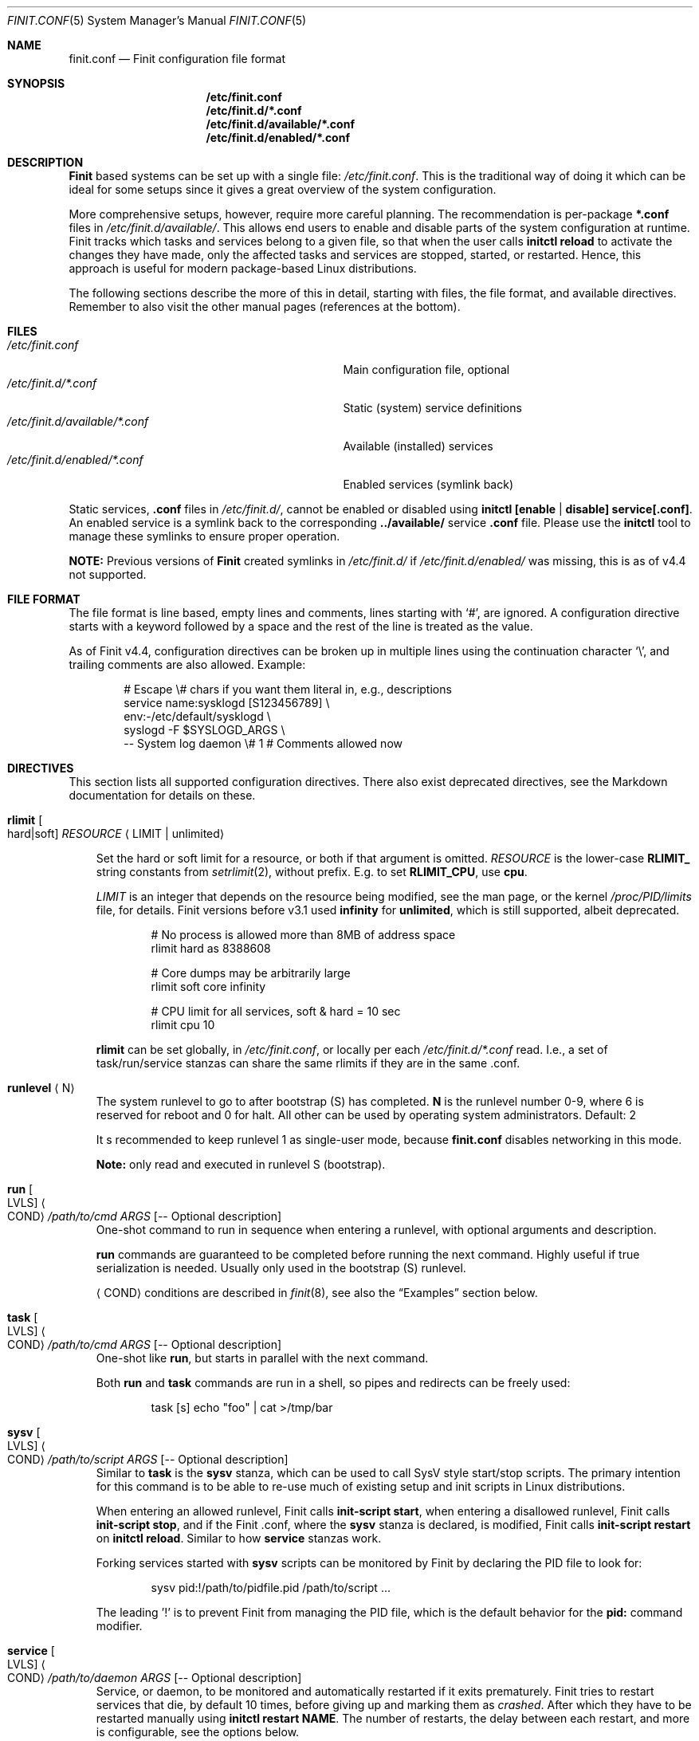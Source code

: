 .\"                                      Hey, EMACS: -*- nroff -*-
.\" First parameter, NAME, should be all caps
.\" Second parameter, SECTION, should be 1-8, maybe w/ subsection
.\" other parameters are allowed: see man(7), man(1)
.Dd July 11, 2023
.Dt FINIT.CONF 5 SMM
.Os Linux
.Sh NAME
.Nm finit.conf
.Nd Finit configuration file format
.Sh SYNOPSIS
.Nm /etc/finit.conf
.Nm /etc/finit.d/*.conf
.Nm /etc/finit.d/available/*.conf
.Nm /etc/finit.d/enabled/*.conf
.Sh DESCRIPTION
.Nm Finit
based systems can be set up with a single file:
.Pa /etc/finit.conf .
This is the traditional way of doing it which can be ideal for some
setups since it gives a great overview of the system configuration.
.Pp
More comprehensive setups, however, require more careful planning.
The recommendation is per-package
.Cm *.conf
files in
.Pa /etc/finit.d/available/ .
This allows end users to enable and disable parts of the system
configuration at runtime.  Finit tracks which tasks and services belong
to a given file, so that when the user calls
.Cm initctl reload
to activate the changes they have made, only the affected tasks and
services are stopped, started, or restarted.  Hence, this approach is
useful for modern package-based Linux distributions.
.Pp
The following sections describe the more of this in detail, starting
with files, the file format, and available directives.  Remember to
also visit the other manual pages (references at the bottom).
.Sh FILES
.Bl -tag -width /etc/finit.d/available/*.conf -compact
.It Pa /etc/finit.conf
Main configuration file, optional
.It Pa /etc/finit.d/*.conf
Static (system) service definitions
.It Pa /etc/finit.d/available/*.conf
Available (installed) services
.It Pa /etc/finit.d/enabled/*.conf
Enabled services (symlink back)
.El
.Pp
Static services,
.Cm .conf
files in
.Pa /etc/finit.d/ ,
cannot be enabled or disabled using
.Cm initctl [enable | disable] service[.conf] .
An enabled service is a symlink back to the corresponding
.Cm ../available/
service
.Cm .conf
file.  Please use the
.Cm initctl
tool to manage these symlinks to ensure proper operation.
.Pp
.Sy NOTE:
Previous versions of
.Nm Finit
created symlinks in
.Pa /etc/finit.d/
if
.Pa /etc/finit.d/enabled/
was missing, this is as of v4.4 not supported.
.Sh FILE FORMAT
The file format is line based, empty lines and comments, lines starting
with `#', are ignored.  A configuration directive starts with a keyword
followed by a space and the rest of the line is treated as the value.
.Pp
As of Finit v4.4, configuration directives can be broken up in multiple
lines using the continuation character `\\', and trailing comments are
also allowed.  Example:
.Bd -unfilled -offset indent
# Escape \\# chars if you want them literal in, e.g., descriptions
service name:sysklogd [S123456789]   \\
    env:-/etc/default/sysklogd       \\
    syslogd -F $SYSLOGD_ARGS         \\
    -- System log daemon \\# 1   # Comments allowed now
.Ed
.Sh DIRECTIVES
This section lists all supported configuration directives.  There also exist
deprecated directives, see the Markdown documentation for details on these.
.Pp
.Bl -tag -width 1n
.It Cm rlimit Oo hard|soft Oc Ar RESOURCE Aq LIMIT | unlimited
.Pp
Set the hard or soft limit for a resource, or both if that argument is
omitted.
.Ar RESOURCE
is the lower-case
.Cm RLIMIT_
string constants from
.Xr setrlimit 2 ,
without prefix.  E.g. to set
.Cm RLIMIT_CPU ,
use
.Cm cpu .
.Pp
.Ar LIMIT
is an integer that depends on the resource being modified, see
the man page, or the kernel
.Pa /proc/PID/limits
file, for details.
Finit versions before v3.1 used
.Cm infinity
for
.Cm unlimited ,
which is still supported, albeit deprecated.
.Bd -unfilled -offset indent
# No process is allowed more than 8MB of address space
rlimit hard as 8388608

# Core dumps may be arbitrarily large
rlimit soft core infinity

# CPU limit for all services, soft & hard = 10 sec
rlimit cpu 10
.Ed
.Pp
.Cm rlimit
can be set globally, in
.Pa /etc/finit.conf ,
or locally per each
.Pa /etc/finit.d/*.conf
read.  I.e., a set of task/run/service stanzas can share the same
rlimits if they are in the same .conf.
.It Cm runlevel Aq N
The system runlevel to go to after bootstrap (S) has completed.
.Cm N
is the runlevel number 0-9, where 6 is reserved for reboot and 0 for
halt.  All other can be used by operating system administrators.
Default: 2
.Pp
It s recommended to keep runlevel 1 as single-user mode, because
.Nm
disables networking in this mode.
.Pp
.Sy Note:
only read and executed in runlevel S (bootstrap).
.It Cm run Oo LVLS Oc Ao COND Ac Ar /path/to/cmd ARGS Op -- Optional description
One-shot command to run in sequence when entering a runlevel, with
optional arguments and description.
.Pp  
.Cm run
commands are guaranteed to be completed before running the next
command.  Highly useful if true serialization is needed.  Usually
only used in the bootstrap (S) runlevel.
.Pp
.Cm Aq COND
conditions are described in
.Xr finit 8 ,
see also the
.Sx Examples
section below.
.It Cm task Oo LVLS Oc Ao COND Ac Ar /path/to/cmd ARGS Op -- Optional description
One-shot like
.Cm run ,
but starts in parallel with the next command.
.Pp  
Both
.Cm run
and
.Cm task
commands are run in a shell, so pipes and redirects can be freely used:
.Bd -unfilled -offset indent
task [s] echo "foo" | cat >/tmp/bar
.Ed
.It Cm sysv Oo LVLS Oc Ao COND Ac Ar /path/to/script ARGS Op -- Optional description
Similar to
.Cm task
is the
.Cm sysv
stanza, which can be used to call SysV style start/stop scripts.  The
primary intention for this command is to be able to re-use much of
existing setup and init scripts in Linux distributions.
.Pp  
When entering an allowed runlevel, Finit calls
.Cm init-script start ,
when entering a disallowed runlevel, Finit calls
.Cm init-script stop ,
and if the Finit .conf, where the
.Cm sysv
stanza is declared, is modified, Finit calls
.Cm init-script restart
on
.Cm initctl reload .
Similar to how
.Cm service
stanzas work.
.Pp
Forking services started with
.Cm sysv
scripts can be monitored by Finit by declaring the PID file to look for:
.Bd -unfilled -offset indent
sysv pid:!/path/to/pidfile.pid /path/to/script ...
.Ed
.Pp
The leading '!' is to prevent Finit from managing the PID file, which is
the default behavior for the
.Cm pid:
command modifier.
.It Cm service Oo LVLS Oc Ao COND Ac Ar /path/to/daemon ARGS Op -- Optional description
Service, or daemon, to be monitored and automatically restarted if it
exits prematurely.  Finit tries to restart services that die, by
default 10 times, before giving up and marking them as
.Em crashed .
After which they have to be restarted manually using
.Cm initctl restart NAME .
The number of restarts, the delay between each restart, and more is
configurable, see the options below.
.Pp
.Bd -filled -offset indent
.Sy Tip:
to allow endless restarts, see below option
.Cm respawn
.Ed
.Pp  
For daemons that support it, we recommend appending
.Cm --foreground , --no-background , -n , -F ,
or similar command line argument to prevent them from forking off a
sub-process in the background.  This is the most reliable way to monitor
a service.
.Pp
However, not all daemons support running in the foreground, or they may
start logging to the foreground as well, these are called forking
services and are supported using the same syntax as forking
.Cm sysv
services, using the
.Cm pid:!/path/to/pidfile.pid
command modifier syntax.  There is an alternative syntax that may be
more intuitive, where Finit can also guess the PID file based on the
daemon's command name:
.Bd -unfilled -offset indent
service type:forking ntpd -- NTP daemon
.Ed
.Pp
Here we let BusyBox
.Nm ntpd
daemonize itself.  Finit uses the basename of the binary to guess the
PID file to watch for the PID:
.Pa /var/run/ntpd.pid .
If Finit guesses wrong, you have to submit the full
.Cm pid:!/path/to/file.pid
option to your service stanza.
.Pp
.Sy Example: in the case of
.Cm ospfd
(below), we omit the
.Cm -d
flag (daemonize) to prevent it from forking to the background:
.Bd -unfilled -offset indent
service [2345] <pid/zebra> /sbin/ospfd -- OSPF daemon
.Ed
.Pp
.Cm [2345]
denote the runlevels
.Cm ospfd
is allowed to run in, they are optional and default to runlevel 2-5 if
omitted.
.Pp
.Cm <pid/zebra>
is the condition for starting
.Cm ospfd .
In this example Finit waits for another service,
.Cm zebra ,
to have created its PID file in
.Pa /var/run/quagga/zebra.pid
before starting
.Cm ospfd .
Finit watches *all* files in
.Pa /var/run ,
for each file named
.Cm *.pid ,
.Cm */pid ,
Finit opens it and find the matching
.Cm NAME:ID
using the PID.
.Pp
Some services do not maintain a PID file and rather than patching each
application Finit provides a workaround.  A
.Cm pid
modifier keyword can be set to have Finit automatically create (when
starting) and later remove (when stopping) the PID file.  The file is
created in the
.Pa /var/run
directory using the
.Xr basename 3
of the service.  The full syntax of the
.Cm pid
modifier is:
.Bd -unfilled -offset indent
pid[:[!][/path/to/]filename[.pid]]
.Ed
.Pp
For example, by adding
.Cm pid:/run/foo.pid
to the service
.Cm /sbin/bar ,
that PID file will, not only be created and removed automatically, but
also be used by the Finit condition subsystem.  So a service/run/task
can depend on the
.Cm <pid/bar>
condition.
.Pp
As an alternative "readiness" notification, Finit supports both systemd
and s6 style notification.  This can be enabled by using the `notify`
option:
.Bl -tag -width 1n
.It Cm notify:systemd
tells Finit the service uses the
.Cm sd_notify()
API to signal PID 1 when it has completed its startup and is ready
to service events.  This API expects
the environment variable
.Cm NOTIFY_SOCKET
to be set to the socket where the application can send
.Cm "READY=1\n"
when it is starting up or has processed a
.Cm SIGHUP .
For details, see:
.Pp
.Lk https://www.freedesktop.org/software/systemd/man/sd_notify.html
.It Cm notify:s6
puts Finit in s6 compatibility mode.  Compared to the systemd
notification, s6 expect compliant daemons to send
.Cm "\\n"
and then close their socket.  For details, see:
.Pp
.Lk https://skarnet.org/software/s6/notifywhenup.html
.Pp
Finit takes care of "hard-wiring" the READY state as long as the
application is running, events across any `SIGHUP`.  Since s6 can give
its applications the descriptor number (must be >3) on then command
line, Finit provides the following syntax (
.Cm %n
is replaced by Finit with then descriptor number):
.Bd -unfilled -offset indent
service notify:s6 mdevd -C -O 4 -D %n
.Ed
.Pp
When a service is ready, either by Finit detecting its PID file, or
their respective readiness mechanism has been triggered, Finit creates
then service's ready condition which other services can depend on:
.Bd -unfilled -offset indent
$ initctl -v cond get service/mdevd/ready
on
.Ed
.El
.Pp
If a service should not be automatically started, it can be configured
as manual with the
.Cm manual:yes
command modifier.  The service can then be started at any time by
running
.Cm initctl start NAME
.Pp
The name of a service, shown by the
.Cm initctl
tool, defaults to the basename of the service executable. It can be
changed with the
.Cm name:foo
command modifier.
.Pp
As mentioned previously, services are automatically restarted should
they crash, this is configurable with the following options:
.Bl -tag -width 1n
.It Cm restart:NUM
number of times Finit tries to restart a crashing
service, default: 10.  When this limit is reached the service is
marked
.Em crashed
and must be restarted manually with
.Xr initctl 8 .
.It Cm restart_sec:SEC
number of seconds before Finit tries to restart
a crashing service, default: 2 seconds for the first five retries,
then back-off to 5 seconds.  The maximum of this configured value
and the above (2 and 5) will be used
.It Cm restart:always
no upper limit on the number of times Finit tries to restart a crashing
service.  Same as
.Cm restart:-1
.It Cm norestart
dont restart on failures, same as
.Cm restart:0
.It Cm respawn
bypasses the
.Cm restart
mechanism completely, allows endless restarts.  Useful in many
use-cases, but not what
.Cm service
was originally designed for so not the default behavior.
.It Cm oncrash:reboot
when all retries have failed, and the service
has
.Em crashed ,
if this option is set the system is rebooted.
.It Cm oncrash:script
Similar to
.Cm oncrash:reboot ,
but instead of rebooting this action calls the
.Cm post:script
(see below) to let the operator decide the best course of action.  If
the post:script option is not set, this is a no-op.
.Pp
The post:script is called with the same environment variables
.Sy except
for the
.Cm EXIT_CODE
variable which is set to
.Cm "crashed" .
.El
.Pp
When stopping a service (run/task/sysv/service), either manually or when
moving to another runlevel, Finit starts by sending SIGTERM, to allow
the process to shut down gracefully.  If the process has not been
collected within 3 seconds, Finit sends SIGKILL.  To halt the process
using a different signal, use the command modifier
.Cm halt:SIGNAL ,
e.g.,
.Cm halt:SIGPWR .
To change the delay between your halt signal and KILL, use the command
modifier
.Cm kill:SEC ,
e.g.,
.Cm kill:10
to wait 10 seconds before sending SIGKILL.
.Pp
Services support the
.Cm pre:script
and
.Cm post:script
command actions as well.  These run as the same
.Cm @USER:GROUP
as the service itself, with any
.Cm env:file
sourced.  The scripts must use an absolute path, but are executed from
the
.Cm $HOME
of the given user.  The scripts are not called with any argument
(currently), but both get the
.Cm SERVICE_IDENT=foo
environment variable set.  Here
.Cm foo
denotes the identity of the service, which if there are multiple
services named
.Cm foo ,
may be
.Cm foo:1 ,
or any unique identifier specified in the .conf file.  The
.Cm post:script
is called with an additional set of environment variables:
.Bl -tag -offset indent -width 1n
.It Cm EXIT_CODE=[exited,signal,crashed]
set to one of
.Cm exited ,
.Cm signal ,
or
.Cm crashed
(see above).
.It Cm EXIT_STATUS=[num,SIGNAME]
set to one of exit status code from the program, if it exited normally,
or the signal name (HUP, TERM, etc.) if it exited due to signal
.El
.Pp
The scripts have a default execution time of 3 seconds before they are
SIGKILLed, this can be adjusted using the
.Cm kill:SEC
modifier syntax.
.It Cm runparts Aq DIR
Call
.Xr run-parts 8
on
.Cm DIR
to run start scripts.  All executable files, or scripts, in the
directory are called, in alphabetic order.  The scripts in this
directory are executed at the very end of bootstrap, runlevel S.
.Pp
It can be beneficial to use
.Cm S01name ,
.Cm S02othername ,
etc. if there is a dependency order between the scripts.  Symlinks to
existing daemons can talso be used, but make sure they daemonize by
default.
.Pp
Similar to the
.Pa /etc/rc.local
shell script, make sure that all your services and programs either
terminate or start in the background or you will block Finit.
.Sy Note:
only read and executed in runlevel S (bootstrap).
.It Cm include Aq CONF
Include another configuration file.  Absolute path required.
.It Cm log size:BYTES count:NUM
Log rotation for run/task/services using the
.Cm log
command modifier with redirection to a log file.  Global setting,
applies to all services.
.Pp
The size can be given as bytes, without a specifier, or in `k`, `M`,
or `G`, e.g.
.Cm size:10M ,
or
.Cm size:3G .
A value of
.Cm size:0
disables log rotation.  The default is
.Cm size:200k .
.Pp
The count value is recommended to be between 1-5, with a default 5.
Setting count to 0 means the logfile will be truncated when the MAX
size limit is reached.
.It Cm tty Oo LVLS Oc Ao COND Ac Ar DEV Oo BAUD Oc Oo noclear Oc Oo nowait Oc Oo nologin Oc Oo TERM Oc
This form of the
.Cm tty
stanza uses the built-in getty on the given TTY device
.Ar DEV ,
in the given runlevels.
.Ar DEV may be the special keyword
.Cm @console ,
or `console`, which is expanded from `/sys/class/tty/console/active`,
useful on embedded systems.
.Pp
The default baud rate is 0, i.e., keep kernel default.
.Pp
The `tty` stanza inherits runlevel, condition (and other feature)
parsing from the `service` stanza.  So TTYs can run in one or many
runlevels and depend on any condition supported by Finit.  This is
useful e.g. to depend on `<pid/elogind>` before starting a TTY.
.Bd -unfilled -offset indent
tty [12345] /dev/ttyAMA0 115200 noclear vt220
.Ed
.It Cm tty Oo LVLS Oc Ao COND Ac Ar CMD DEV Oo noclear Oc Oo nowait Oc
This form of the
.Cm tty
stanza is for using an external getty, like agetty or the BusyBox getty.
.Pp
By default, these first two syntax variants
.Em clear
the TTY and
.Em wait
for the user to press enter before starting getty.
.Bd -unfilled -offset indent
tty [12345] /sbin/getty  -L 115200 /dev/ttyAMA0 vt100
tty [12345] /sbin/agetty -L ttyAMA0 115200 vt100 nowait
.Ed
.Pp
The
.Cm noclear
option disables clearing the TTY after each session.  Clearing the TTY
when a user logs out is usually preferable.
.Pp  
The
.Cm nowait
option disables the
.Cm Please press Enter to activate console
message before actually starting the getty program.  On small and
embedded systems running multiple unused getty wastes both memory and
CPU cycles, so `wait` is the preferred default.
.Pp
The
.Cm nologin
option disables getty and
.Pa /bin/login ,
and gives the user a root (login) shell on the given TTY
.Cm DEV
immediately.  Needless to say, this is a rather insecure option, but can
be very useful for developer builds, during board bringup, or similar.
.Pp
Notice the ordering, the
.Cm TERM
option to the built-in getty must be the last argument.
.Pp
Embedded systems may want to enable automatic `DEV` by supplying the
special
.Cm @console
device.  This works regardless weather the system uses
.Cm ttyS0 , ttyAMA0 ,  ttyMXC0 ,
or anything else.  Finit figures it out by querying sysfs:
.Pa /sys/class/tty/console/active .
The speed can be omitted to keep the kernel default.
.Pp
Most systems get by fine by just using `console`, which will evaluate
to
.Pa /dev/console .
If you have to use
.Cm @console
to get any output, you may have some issue with your kernel config.
.Bd -unfilled -offset indent
tty [12345] @console noclear vt220
.Ed
.Pp
On really bare bones systems, or for board bringup, Finit can give you a
shell prompt as soon as bootstrap is done, without opening any device
node:
.Bd -unfilled -offset indent
tty [12345789] notty
.Ed
.Pp
This should of course not be enabled on production systems.  Because it
may give a user root access without having to log in.  However, for
board bringup and system debugging it can come in handy.
.Pp
One can also use the
.Cm service
stanza to start a stand-alone shell:
.Bd -unfilled -offset indent
service [12345] /bin/sh -l
.Ed
.Pp
.It Cm tty Oo LVLS Oc Ao COND Ac Oo notty Oc Oo rescue Oc
The third
.Cm tty
form is for board bringup and the
.Cm rescue
boot mode.  No device node is required in this variant, the same output
that the kernel uses is reused for stdio.  If the
.Cm rescue
option is omitted, a shell is started.  The flags
.Cm nologin , noclear ,
and
.Cm nowait
are implied.   If the
.Cm rescue
option is set the bundled
.Pa /libexec/finit/sulogin
is started to present a bare-bones root login prompt.  If the root
(uid:0, gid:0) user does not have a password set, no rescue is possible.
.El
.Sh COMMAND MODIFIERS
The run/task/tty/service/sysv stanzas take modifiers, or options, to
control their behavior.  This section lists them with their limitations.
All modifiers must be placed between the stanza and its command.
.Bl -tag -width 1n
.It Cm @user:group
Every
.Cm run , task ,
or
.Cm service
can also list the privileges the
.Cm /path/to/cmd
should be executed with.  Prefix the command with
.Cm @USR[:GRP] ,
group is optional, like this:
.Bd -unfilled -offset indent
run [2345] @joe:users logger "Hello world"
.Ed
.Pp
For multiple instances of the same command, e.g. a DHCP client or
multiple web servers, add
.Cm :ID
somewhere between the
.Cm run , task , service
keyword and the command, like this:
.Bd -unfilled -offset indent
service :80  [2345] httpd -f -h /http -p 80   -- Web server
service :8080[2345] httpd -f -h /http -p 8080 -- Old web server
.Ed
.Pp
Without the
.Cm :ID
to the service the latter will overwrite the former and only the old web
server would be started and supervised.
.It Cm log:/path/to/file
Redirect stdout/stderr of a command to the given log file.  See the
global log directive, above, for details on log rotation.
.It Cm log:console
Redirect stdout/stderr of a command to
.Pa /dev/console ,
only use this for debugging or bringup.
.It Cm log:null
Redirect stdout/stderr of a command to
.Pa /dev/null .
.It Cm log:prio:facility.level,tag:ident
Redirect stdout/stderr of a command to syslog using the given priority
and tag identity.
.Bd -unfilled -offset indent
service log:prio:user.warn,tag:ntpd /sbin/ntpd pool.ntp.org -- NTP daemon
.Ed
.It Cm log
Default
.Cm prio
is
.Cm daemon.info
and the default
.Cm tag
identity is the basename of the service or run/task command.
.El
.Sh RESCUE MODE
Finit supports a rescue mode which is activated by the
.Cm rescue
option on the kernel command line.  The rescue mode comes in two
flavors:
.Em traditional
and
.Em fallback .
.Ss Traditional
This is what most users expect.  A very early maintenance login prompt,
served by the bundled
.Pa /libexec/finit/sulogin
program, or the standard
.Cm sulogin
from util-linux or BusyBox is searched for in the UNIX default
.Cm $PATH .
If a successful login is made, or the user exits (Ctrl-D), the rescue
mode is ended and the system boots up normally.
.Pp
.Sy Note:
if the user (UID 0 and GID 0) does not have a password, or
.Em the account is locked ,
the user is presented with a password-less prompt:
.Cm "Press enter to enter maintenance mode." ,
which opens up a root shell.
.Ss Fallback
If no
.Cm sulogin
program is found, Finit tries to bring up as much of its own
functionality as possible, yet limiting many aspects, meaning; no
network, no`fsck` of file systems in
.Pa /etc/fstab ,
no
.Pa /etc/rc.local ,
no
.Cm runparts ,
and most plugins are skipped (except those that provide functionality
for the condition subsystem).
.Pp
Instead of reading
.Pa /etc/finit.conf
et al, system configuration is read from
.Pa /lib/finit/rescue.conf ,
which can be freely modified by the system administrator.
.Pp
The bundled default `rescue.conf` contains nothing more than:
.Bd -unfilled -offset indent
runlevel 1
tty [12345] rescue
.Ed
.Pp
The
.Cm tty
has the
.Cm rescue
option set, which works similar to the board bring-up tty option
.Cm notty .
The major difference being that `sulogin` is started to query for
root/admin password.  If
.Cm sulogin
is not found,
.Cm rescue
behaves like
.Cm notty
and gives a plain root shell prompt.
.Pp
If Finit cannot find
.Pa /lib/finit/rescue.conf
it defaults to:
.Bd -unfilled -offset indent
tty [12345] rescue
.Ed
.Pp
There is no way to exit the
.Em fallback
rescue mode.
.Sh SERVICE ENVIRONMENT
Finit supports sourcing environment variables from
.Pa /etc/default/* ,
or similar.  This is a common pattern from SysV init scripts, where the
start/stop script is a generic script for the given service,
.Cm foo ,
and the options for the service are sourced from the file
.Pa /etc/default/foo .

Any number of environment variables can be sourced from such a file,
and will be available both in the environment of the service process as well as the
service invocation stanza, but note that variable references in an environment file are not expanded.

This fails, and OTHERVAR will hold the unexpanded text verbatim:
.Bd -unfilled -offset indent
     SOMEVAR=xyz
     OTHERVAR=--ohno $SOMEVAR
.Ed

This works:
.Bd -unfilled -offset indent
/etc/default/foo:

    FOO_OPTIONS=--extra-arg="bar" -s -x

/etc/finit.conf:

    service [2345] env:-/etc/default/foo foo -n $FOO_OPTIONS -- Example foo daemon
.Ed
.Pp
Here the service
.Cm foo
is started with
.Op Fl -n ,
to make sure it runs in the foreground, and the with the options found
in the environment file.  With the
.Cm ps
command we can see that the process is started with:
.Bd -unfilled -offset indent
foo -n --extra-arg=bar -s -x
.Ed
.Pp
.Sy Note:
the leading `-` determines if Finit should treat a missing environment
file as blocking the start of the service or not.  When `-` is used, a
missing environment file does
.Em not
block the start.
.Sh SERVICE WRAPPER SCRIPTS
If your service requires to run additional commands, executed before the
service is actually started, like the systemd `ExecStartPre`, you can
use a wrapper shell script to start your service.
.Pp
The Finit service
.Cm .conf
file can be put into
.Pa /etc/finit.d/available ,
so you can control the service using
.Cm initctl .
Then use the path to the wrapper script in the Finit
.Cm .conf
service stanza.  The following example employs a wrapper script in
.Pa /etc/start.d .
.Bd -unfilled
/etc/finit.d/available/program.conf:

    service [235] <!> /etc/start.d/program -- Example Program

/etc/start.d/program:

    #!/bin/sh
    # Prepare the command line options
    OPTIONS="-u $(cat /etc/username)"

    # Execute the program
    exec /usr/bin/program $OPTIONS
.Ed
.Pp
.Sy Note:
the example sets
.Cm <!>
to denote that it doesn't support SIGHUP.  That way Finit will
stop/start the service instead of sending SIGHUP at restart/reload
events.
.Sh TEMPLATING
Finit comes with rudimentary support for templating, similar to that of
systemd.  Best illustrated with an example:
.Bd -unfilled -offset indent
$ initctl show avahi-autoipd@
service :%i avahi-autoipd --syslog %i -- ZeroConf for %i
.Ed
.Pp
To enable ZeroConf for, e.g.,
.Cm eth0 ,
use
.Bd -unfilled -offset indent
$ initctl enable avahi-autoipd@eth0.conf
.Ed
.Pp
The enabled symlink will be set up to
.Cm avahi-autoipd@.conf
and every instance of
.Cm %i
will in the instantiated directive be replaced with
.Cm eth0 .
Inspect the result with:
.Bd -unfilled -offset indent
$ initctl status avahi-autoipd:eth0
.Ed
.Sh CGROUPS
There are three major cgroup configuration directives:
.Pp
.Bl -enum -offset indent -compact
.It
Global top-level group: init, system, user, or a custom group
.It
Selecting a top-level group for a set of run/task/services
.It
Per run/task/service limits
.El
.Pp
Top-level group configuration.
.Bd -unfilled -offset indent
# Top-level cgroups and their default settings.  All groups mandatory
# but more can be added, max 8 groups in total currently.  The cgroup
# 'root' is also available, reserved for RT processes.  Settings are
# as-is, only one shorthand 'mem.' exists, other than that it's the
# cgroup v2 controller default names.
cgroup init   cpu.weight:100
cgroup user   cpu.weight:100
cgroup system cpu.weight:9800
.Ed
.Pp
Adding an extra cgroup
.Cm maint/
will require you to adjust the weight of the above three.  We leave
.Cm init/
and
.Cm user/
as-is reducing weight of
.Cm system/
to 9700.
.Bd -unfilled -offset indent
cgroup system cpu.weight:9700

# Example extra cgroup 'maint'
cgroup maint  cpu.weight:100
.Ed
.Pp
By default, the
.Cm system/
cgroup is selected for almost everything.  The
.Cm init/
cgroup is reserved for PID 1 itself and its closest relatives.  The
.Cm user/
cgroup is for local TTY logins spawned by getty.
.Pp
To select a different top-level cgroup, e.g.
.Cm maint/ ,
one can either define it for a group of run/task/service directives in a
.Cm .conf
or per each stanza:
.Bd -unfilled -offset indent
cgroup.maint
service [...] <...> /path/to/foo args -- description
service [...] <...> /path/to/bar args -- description
.Ed
.Pp
or
.Bd -unfilled -offset indent
service [...] <...> cgroup.maint /path/to/foo args -- description
.Ed
.Pp
The latter form also allows per-stanza limits on the form:
.Bd -unfilled -offset indent
service [...] <...> cgroup.maint:cpu.max:10000,mem.max:655360 /path/to/foo args -- description
.Ed
.Pp
Notice the comma separation and the
.Cm mem.
exception to the rule: every cgroup setting maps directly to cgroup v2
syntax.  I.e.,
.Cm cpu.max
maps to the file
.Pm /sys/fs/cgroup/maint/foo/cpu.max .
There is no filtering, except for expanding the shorthand
.Cm mem.
to
.Cm memory. ,
if the file is not available, either the cgroup controller is not
available in your Linux kernel, or the name is misspelled.
.Pp
Linux cgroups and details surrounding values are not explained in the
Finit documentation.  The Linux admin-guide cover this well:
.Lk https://www.kernel.org/doc/html/latest/admin-guide/cgroup-v2.html
.Sh LIMITATIONS
As of Finit v4 there are no limitations to where
.Cm .conf
settings can be placed.  Except for the system/global
.Cm rlimit
and
.Cm cgroup
top-level group declarations, which can only be set from
.Pa /etc/finit.conf ,
since it is the first
.Cm .conf
file Finit reads.
.Pp
Originally,
.Pp /etc/finit.conf
was the only way to set up a Finit system.  Today it is mainly used for
bootstrap settings like system hostname, early module loading for
watchdogd, network bringup and system shutdown.  These can now also be
set in any
.Cm .conf
file in
.Pa /etc/finit.d .
.Pp
There is, however, nothing preventing you from having all configuration
settings in
.Pa /etc/finit.conf .
.Sh SEE ALSO
.Xr finit 8 ,
.Xr initctl 8
.Sh AUTHORS
.Nm Finit
was conceived and reverse engineered by Claudio Matsuoka.  Since v1.0,
maintained by Joachim Wiberg, with contributions by many others.

